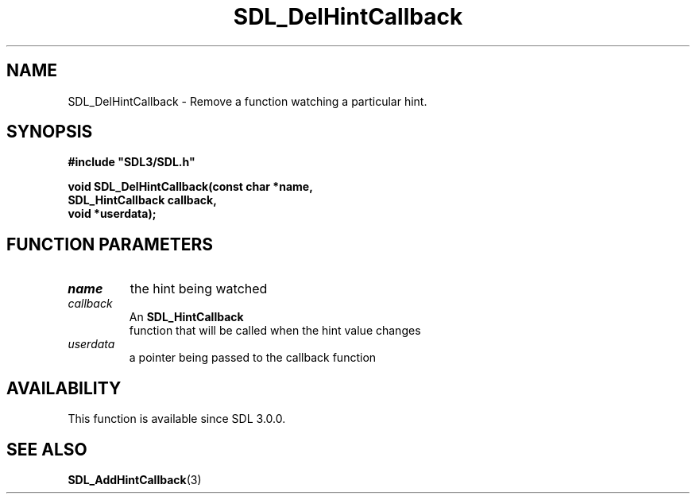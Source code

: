 .\" This manpage content is licensed under Creative Commons
.\"  Attribution 4.0 International (CC BY 4.0)
.\"   https://creativecommons.org/licenses/by/4.0/
.\" This manpage was generated from SDL's wiki page for SDL_DelHintCallback:
.\"   https://wiki.libsdl.org/SDL_DelHintCallback
.\" Generated with SDL/build-scripts/wikiheaders.pl
.\"  revision SDL-aba3038
.\" Please report issues in this manpage's content at:
.\"   https://github.com/libsdl-org/sdlwiki/issues/new
.\" Please report issues in the generation of this manpage from the wiki at:
.\"   https://github.com/libsdl-org/SDL/issues/new?title=Misgenerated%20manpage%20for%20SDL_DelHintCallback
.\" SDL can be found at https://libsdl.org/
.de URL
\$2 \(laURL: \$1 \(ra\$3
..
.if \n[.g] .mso www.tmac
.TH SDL_DelHintCallback 3 "SDL 3.0.0" "SDL" "SDL3 FUNCTIONS"
.SH NAME
SDL_DelHintCallback \- Remove a function watching a particular hint\[char46]
.SH SYNOPSIS
.nf
.B #include \(dqSDL3/SDL.h\(dq
.PP
.BI "void SDL_DelHintCallback(const char *name,
.BI "                         SDL_HintCallback callback,
.BI "                         void *userdata);
.fi
.SH FUNCTION PARAMETERS
.TP
.I name
the hint being watched
.TP
.I callback
An 
.BR SDL_HintCallback
 function that will be called when the hint value changes
.TP
.I userdata
a pointer being passed to the callback function
.SH AVAILABILITY
This function is available since SDL 3\[char46]0\[char46]0\[char46]

.SH SEE ALSO
.BR SDL_AddHintCallback (3)
